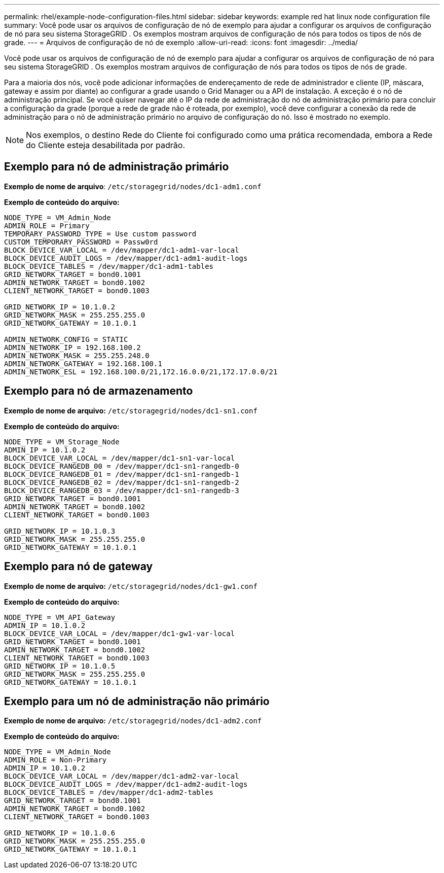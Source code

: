 ---
permalink: rhel/example-node-configuration-files.html 
sidebar: sidebar 
keywords: example red hat linux node configuration file 
summary: Você pode usar os arquivos de configuração de nó de exemplo para ajudar a configurar os arquivos de configuração de nó para seu sistema StorageGRID .  Os exemplos mostram arquivos de configuração de nós para todos os tipos de nós de grade. 
---
= Arquivos de configuração de nó de exemplo
:allow-uri-read: 
:icons: font
:imagesdir: ../media/


[role="lead"]
Você pode usar os arquivos de configuração de nó de exemplo para ajudar a configurar os arquivos de configuração de nó para seu sistema StorageGRID .  Os exemplos mostram arquivos de configuração de nós para todos os tipos de nós de grade.

Para a maioria dos nós, você pode adicionar informações de endereçamento de rede de administrador e cliente (IP, máscara, gateway e assim por diante) ao configurar a grade usando o Grid Manager ou a API de instalação.  A exceção é o nó de administração principal.  Se você quiser navegar até o IP da rede de administração do nó de administração primário para concluir a configuração da grade (porque a rede de grade não é roteada, por exemplo), você deve configurar a conexão da rede de administração para o nó de administração primário no arquivo de configuração do nó.  Isso é mostrado no exemplo.


NOTE: Nos exemplos, o destino Rede do Cliente foi configurado como uma prática recomendada, embora a Rede do Cliente esteja desabilitada por padrão.



== Exemplo para nó de administração primário

*Exemplo de nome de arquivo*: `/etc/storagegrid/nodes/dc1-adm1.conf`

*Exemplo de conteúdo do arquivo:*

[listing]
----
NODE_TYPE = VM_Admin_Node
ADMIN_ROLE = Primary
TEMPORARY_PASSWORD_TYPE = Use custom password
CUSTOM_TEMPORARY_PASSWORD = Passw0rd
BLOCK_DEVICE_VAR_LOCAL = /dev/mapper/dc1-adm1-var-local
BLOCK_DEVICE_AUDIT_LOGS = /dev/mapper/dc1-adm1-audit-logs
BLOCK_DEVICE_TABLES = /dev/mapper/dc1-adm1-tables
GRID_NETWORK_TARGET = bond0.1001
ADMIN_NETWORK_TARGET = bond0.1002
CLIENT_NETWORK_TARGET = bond0.1003

GRID_NETWORK_IP = 10.1.0.2
GRID_NETWORK_MASK = 255.255.255.0
GRID_NETWORK_GATEWAY = 10.1.0.1

ADMIN_NETWORK_CONFIG = STATIC
ADMIN_NETWORK_IP = 192.168.100.2
ADMIN_NETWORK_MASK = 255.255.248.0
ADMIN_NETWORK_GATEWAY = 192.168.100.1
ADMIN_NETWORK_ESL = 192.168.100.0/21,172.16.0.0/21,172.17.0.0/21
----


== Exemplo para nó de armazenamento

*Exemplo de nome de arquivo:* `/etc/storagegrid/nodes/dc1-sn1.conf`

*Exemplo de conteúdo do arquivo:*

[listing]
----
NODE_TYPE = VM_Storage_Node
ADMIN_IP = 10.1.0.2
BLOCK_DEVICE_VAR_LOCAL = /dev/mapper/dc1-sn1-var-local
BLOCK_DEVICE_RANGEDB_00 = /dev/mapper/dc1-sn1-rangedb-0
BLOCK_DEVICE_RANGEDB_01 = /dev/mapper/dc1-sn1-rangedb-1
BLOCK_DEVICE_RANGEDB_02 = /dev/mapper/dc1-sn1-rangedb-2
BLOCK_DEVICE_RANGEDB_03 = /dev/mapper/dc1-sn1-rangedb-3
GRID_NETWORK_TARGET = bond0.1001
ADMIN_NETWORK_TARGET = bond0.1002
CLIENT_NETWORK_TARGET = bond0.1003

GRID_NETWORK_IP = 10.1.0.3
GRID_NETWORK_MASK = 255.255.255.0
GRID_NETWORK_GATEWAY = 10.1.0.1
----


== Exemplo para nó de gateway

*Exemplo de nome de arquivo:* `/etc/storagegrid/nodes/dc1-gw1.conf`

*Exemplo de conteúdo do arquivo:*

[listing]
----
NODE_TYPE = VM_API_Gateway
ADMIN_IP = 10.1.0.2
BLOCK_DEVICE_VAR_LOCAL = /dev/mapper/dc1-gw1-var-local
GRID_NETWORK_TARGET = bond0.1001
ADMIN_NETWORK_TARGET = bond0.1002
CLIENT_NETWORK_TARGET = bond0.1003
GRID_NETWORK_IP = 10.1.0.5
GRID_NETWORK_MASK = 255.255.255.0
GRID_NETWORK_GATEWAY = 10.1.0.1
----


== Exemplo para um nó de administração não primário

*Exemplo de nome de arquivo:* `/etc/storagegrid/nodes/dc1-adm2.conf`

*Exemplo de conteúdo do arquivo:*

[listing]
----
NODE_TYPE = VM_Admin_Node
ADMIN_ROLE = Non-Primary
ADMIN_IP = 10.1.0.2
BLOCK_DEVICE_VAR_LOCAL = /dev/mapper/dc1-adm2-var-local
BLOCK_DEVICE_AUDIT_LOGS = /dev/mapper/dc1-adm2-audit-logs
BLOCK_DEVICE_TABLES = /dev/mapper/dc1-adm2-tables
GRID_NETWORK_TARGET = bond0.1001
ADMIN_NETWORK_TARGET = bond0.1002
CLIENT_NETWORK_TARGET = bond0.1003

GRID_NETWORK_IP = 10.1.0.6
GRID_NETWORK_MASK = 255.255.255.0
GRID_NETWORK_GATEWAY = 10.1.0.1
----